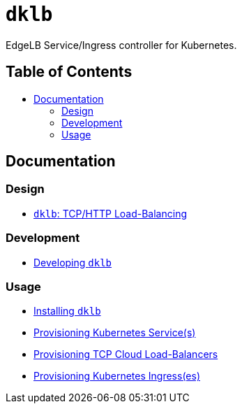 :sectnums:
:numbered:
:toc: macro
:toc-title:
:toclevels: 3
:numbered!:
ifdef::env-github[]
:tip-caption: :bulb:
:note-caption: :information_source:
:important-caption: :heavy_exclamation_mark:
:caution-caption: :fire:
:warning-caption: :warning:
endif::[]

= `dklb`
:icons: font

EdgeLB Service/Ingress controller for Kubernetes.

[discrete]
== Table of Contents
toc::[]

== Documentation

=== Design

* <<./docs/design/tcp-and-http-load-balancing.adoc#,`dklb`: TCP/HTTP Load-Balancing>>

=== Development

* <<./docs/development/00-developing.adoc#,Developing `dklb`>>

=== Usage

* <<./docs/usage/00-installing.adoc#,Installing `dklb`>>
* <<./docs/usage/10-provisioning-services.adoc#,Provisioning Kubernetes Service(s)>>
* <<./docs/usage/11-provisioning-tcp-cloud-loadbalancers.adoc#,Provisioning TCP Cloud Load-Balancers>>
* <<./docs/usage/20-provisioning-ingresses.adoc#,Provisioning Kubernetes Ingress(es)>>
